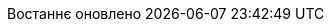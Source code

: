 // Ukrainian translation, courtesy of Kyrylo Yatsenko <hedrok@gmail.com>
:appendix-caption: Додаток
:appendix-refsig: {appendix-caption}
:caution-caption: Обережно
:chapter-label: Розділ
:chapter-refsig: {chapter-label}
:example-caption: Приклад
:figure-caption: Рисунок
:important-caption: Важливо
:last-update-label: Востаннє оновлено
ifdef::listing-caption[:listing-caption: Лістинг]
ifdef::manname-title[:manname-title: Назва]
:note-caption: Зауваження
:part-label: Частина
:part-refsig: {part-label}
ifdef::preface-title[:preface-title: Передмова]
:section-refsig: Підрозділ
:table-caption: Таблиця
:tip-caption: Підказка
:toc-title: Зміст
:untitled-label: Без назви
:version-label: Версія
:warning-caption: Попередження
